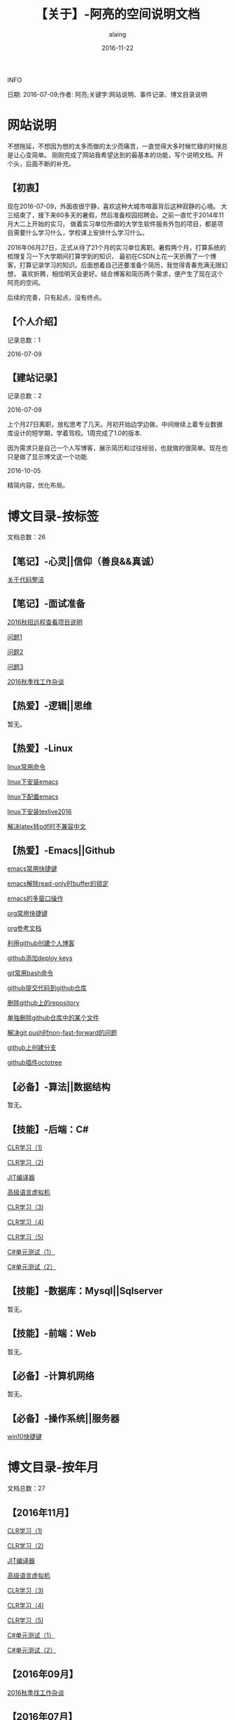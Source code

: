 #+title:【关于】-阿亮的空间说明文档
#+author:alaing
#+date:2016-11-22
**** INFO
日期: 2016-07-09;作者: 阿亮;关键字:网站说明、事件记录、博文目录说明

* 网站说明
不想拖延，不想因为想的太多而做的太少而痛苦，一直觉得大多时候忙碌的时候总是让心变简单。
刚刚完成了网站我希望达到的最基本的功能，写个说明文档。开个头，后面不断的补充。
** 【初衷】
现在2016-07-09，外面夜很宁静，喜欢这种大城市喧嚣背后这种寂静的心境。
大三结束了，接下来60多天的暑假，然后准备校园招聘会。之前一直忙于2014年11月大二上开始的实习，
做着实习单位所谓的大学生软件服务外包的项目，都是项目需要什么学习什么，学校课上安排什么学习什么。

2016年06月27日，正式从待了21个月的实习单位离职。暑假两个月，打算系统的梳理复习一下大学期间打算学到的知识，
最初在CSDN上花一天折腾了一个博客，打算记录学习的知识。后面想着自己还要准备个简历，我觉得青春充满无限幻想，
喜欢折腾，相信明天会更好。结合博客和简历两个需求，便产生了现在这个阿亮的空间。

后续的完善，只有起点，没有终点。
** 【个人介绍】
记录总数：1
**** 2016-07-09
** 【建站记录】
记录总数：2
**** 2016-07-09
上个月27日离职，放松思考了几天。月初开始边学边做，中间继续上着专业数据库设计的短学期，学着驾校。1周完成了1.0的版本.

因为需求只是自己一个人写博客，展示简历和过往经验，也就做的很简单。现在也只是做了显示博文这一个功能.
**** 2016-10-05
精简内容，优化布局。
* 博文目录-按标签
文档总数：26
** 【笔记】-心灵||信仰（善良&&真诚）
**** [[file:http://www.anbgsl1110-dms-aliang.space/anbgsl1110.github.io/diary/201607/1.html][关于代码整洁]]
** 【笔记】-面试准备
**** [[file:http://www.anbgsl1110-dms-aliang.space/anbgsl1110.github.io/diary/201607/22.html][2016秋招远程查看项目说明]]
**** [[file:http://www.anbgsl1110-dms-aliang.space/anbgsl1110.github.io/diary/201607/23.html][问题1]]
**** [[file:http://www.anbgsl1110-dms-aliang.space/anbgsl1110.github.io/diary/201607/24.html][问题2]]
**** [[file:http://www.anbgsl1110-dms-aliang.space/anbgsl1110.github.io/diary/201607/25.html][问题3]]
**** [[file:http://www.anbgsl1110-dms-aliang.space/anbgsl1110.github.io/diary/201609/1.html][2016秋季找工作杂谈]]
** 【热爱】-逻辑||思维
暂无。
** 【热爱】-Linux
**** [[file:http://www.anbgsl1110-dms-aliang.space/anbgsl1110.github.io/diary/201607/3.html][linux常用命令]]
**** [[file:http://www.anbgsl1110-dms-aliang.space/anbgsl1110.github.io/diary/201607/4.html][linux下安装emacs]]
**** [[file:http://www.anbgsl1110-dms-aliang.space/anbgsl1110.github.io/diary/201607/5.html][linux下配置emacs]]
**** [[file:http://www.anbgsl1110-dms-aliang.space/anbgsl1110.github.io/diary/201607/11.html][linux下安装texlive2016]]
**** [[file:http://www.anbgsl1110-dms-aliang.space/anbgsl1110.github.io/diary/201607/12.html][解决latex转pdf时不兼容中文]]
** 【热爱】-Emacs||Github
**** [[file:http://www.anbgsl1110-dms-aliang.space/anbgsl1110.github.io/diary/201607/6.html][emacs常用快捷键]]
**** [[file:http://www.anbgsl1110-dms-aliang.space/anbgsl1110.github.io/diary/201607/7.html][emacs解除read-only时buffer的锁定]]
**** [[file:http://www.anbgsl1110-dms-aliang.space/anbgsl1110.github.io/diary/201607/8.html][emacs的多窗口操作]]
**** [[file:http://www.anbgsl1110-dms-aliang.space/anbgsl1110.github.io/diary/201607/9.html][org常用快捷键]]
**** [[file:http://www.anbgsl1110-dms-aliang.space/anbgsl1110.github.io/diary/201607/10.html][org参考文档]]
**** [[file:http://www.anbgsl1110-dms-aliang.space/anbgsl1110.github.io/diary/201607/13.html][利用github创建个人博客]]
**** [[file:http://www.anbgsl1110-dms-aliang.space/anbgsl1110.github.io/diary/201607/14.html][github添加deploy keys]]
**** [[file:http://www.anbgsl1110-dms-aliang.space/anbgsl1110.github.io/diary/201607/15.html][git常用bash命令]]
**** [[file:http://www.anbgsl1110-dms-aliang.space/anbgsl1110.github.io/diary/201607/16.html][github提交代码到github仓库]]
**** [[file:http://www.anbgsl1110-dms-aliang.space/anbgsl1110.github.io/diary/201607/17.html][删除github上的repository]]
**** [[file:http://www.anbgsl1110-dms-aliang.space/anbgsl1110.github.io/diary/201607/18.html][单独删除github仓库中的某个文件]]
**** [[file:http://www.anbgsl1110-dms-aliang.space/anbgsl1110.github.io/diary/201607/19.html][解决git push时non-fast-forward的问题]]
**** [[file:http://www.anbgsl1110-dms-aliang.space/anbgsl1110.github.io/diary/201607/20.html][github上创建分支]]
**** [[file:http://www.anbgsl1110-dms-aliang.space/anbgsl1110.github.io/diary/201607/21.html][github插件octotree]]
** 【必备】-算法||数据结构
暂无。
** 【技能】-后端：C#
****  [[file:http://www.anbgsl1110-dms-aliang.space/anbgsl1110.github.io/diary/201611/d1104-20161108.html][CLR学习（1)]]
****  [[file:http://www.anbgsl1110-dms-aliang.space/anbgsl1110.github.io/diary/201611/d1103-20161108.html][CLR学习（2)]]
****  [[file:http://www.anbgsl1110-dms-aliang.space/anbgsl1110.github.io/diary/201611/d1102-20161108.html][JIT编译器]]
****  [[file:http://www.anbgsl1110-dms-aliang.space/anbgsl1110.github.io/diary/201611/d1101-20161108.html][高级语言虚拟机]]
****  [[file:http://www.anbgsl1110-dms-aliang.space/anbgsl1110.github.io/diary/201611/d1100-20161109.html][CLR学习（3)]]
****  [[file:http://www.anbgsl1110-dms-aliang.space/anbgsl1110.github.io/diary/201611/d1099-20161115.html][CLR学习（4)]]
****  [[file:http://www.anbgsl1110-dms-aliang.space/anbgsl1110.github.io/diary/201611/d1098-20161115.html][CLR学习（5)]]
****  [[file:http://www.anbgsl1110-dms-aliang.space/anbgsl1110.github.io/diary/201611/d1097-20161118.html][C#单元测试（1）]]
****  [[file:http://www.anbgsl1110-dms-aliang.space/anbgsl1110.github.io/diary/201611/d1096-20161118.html][C#单元测试（2）]]
** 【技能】-数据库：Mysql||Sqlserver
暂无。
** 【技能】-前端：Web
暂无。
** 【必备】-计算机网络
暂无。
** 【必备】-操作系统||服务器
**** [[file:http://www.anbgsl1110-dms-aliang.space/anbgsl1110.github.io/diary/201607/2.html][win10快捷键]]
* 博文目录-按年月
文档总数：27
** 【2016年11月】
****  [[file:http://www.anbgsl1110-dms-aliang.space/anbgsl1110.github.io/diary/201611/d1104-20161108.html][CLR学习（1)]]
****  [[file:http://www.anbgsl1110-dms-aliang.space/anbgsl1110.github.io/diary/201611/d1103-20161108.html][CLR学习（2)]]
****  [[file:http://www.anbgsl1110-dms-aliang.space/anbgsl1110.github.io/diary/201611/d1102-20161108.html][JIT编译器]]
****  [[file:http://www.anbgsl1110-dms-aliang.space/anbgsl1110.github.io/diary/201611/d1101-20161108.html][高级语言虚拟机]]
****  [[file:http://www.anbgsl1110-dms-aliang.space/anbgsl1110.github.io/diary/201611/d1100-20161109.html][CLR学习（3)]]
****  [[file:http://www.anbgsl1110-dms-aliang.space/anbgsl1110.github.io/diary/201611/d1099-20161115.html][CLR学习（4)]]
****  [[file:http://www.anbgsl1110-dms-aliang.space/anbgsl1110.github.io/diary/201611/d1098-20161115.html][CLR学习（5)]]
****  [[file:http://www.anbgsl1110-dms-aliang.space/anbgsl1110.github.io/diary/201611/d1097-20161118.html][C#单元测试（1）]]
****  [[file:http://www.anbgsl1110-dms-aliang.space/anbgsl1110.github.io/diary/201611/d1096-20161118.html][C#单元测试（2）]]
** 【2016年09月】
**** [[file:http://www.anbgsl1110-dms-aliang.space/anbgsl1110.github.io/diary/201609/1.html][2016秋季找工作杂谈]]
** 【2016年07月】
**** [[file:http://www.anbgsl1110-dms-aliang.space/anbgsl1110.github.io/diary/201607/1.html][关于代码整洁]]
**** [[file:http://www.anbgsl1110-dms-aliang.space/anbgsl1110.github.io/diary/201607/2.html][win10快捷键]]
**** [[file:http://www.anbgsl1110-dms-aliang.space/anbgsl1110.github.io/diary/201607/3.html][linux常用命令]]
**** [[file:http://www.anbgsl1110-dms-aliang.space/anbgsl1110.github.io/diary/201607/4.html][linux下安装emacs]]
**** [[file:http://www.anbgsl1110-dms-aliang.space/anbgsl1110.github.io/diary/201607/5.html][linux下配置emacs]]
**** [[file:http://www.anbgsl1110-dms-aliang.space/anbgsl1110.github.io/diary/201607/6.html][emacs常用快捷键]]
**** [[file:http://www.anbgsl1110-dms-aliang.space/anbgsl1110.github.io/diary/201607/7.html][emacs解除read-only时buffer的锁定]]
**** [[file:http://www.anbgsl1110-dms-aliang.space/anbgsl1110.github.io/diary/201607/8.html][emacs的多窗口操作]]
**** [[file:http://www.anbgsl1110-dms-aliang.space/anbgsl1110.github.io/diary/201607/9.html][org常用快捷键]]
**** [[file:http://www.anbgsl1110-dms-aliang.space/anbgsl1110.github.io/diary/201607/10.html][org参考文档]]
**** [[file:http://www.anbgsl1110-dms-aliang.space/anbgsl1110.github.io/diary/201607/11.html][linux下安装texlive2016]]
**** [[file:http://www.anbgsl1110-dms-aliang.space/anbgsl1110.github.io/diary/201607/12.html][解决latex转pdf时不兼容中文]]
**** [[file:http://www.anbgsl1110-dms-aliang.space/anbgsl1110.github.io/diary/201607/13.html][利用github创建个人博客]]
**** [[file:http://www.anbgsl1110-dms-aliang.space/anbgsl1110.github.io/diary/201607/14.html][github添加deploy keys]]
**** [[file:http://www.anbgsl1110-dms-aliang.space/anbgsl1110.github.io/diary/201607/15.html][git常用bash命令]]
**** [[file:http://www.anbgsl1110-dms-aliang.space/anbgsl1110.github.io/diary/201607/16.html][github提交代码到github仓库]]
**** [[file:http://www.anbgsl1110-dms-aliang.space/anbgsl1110.github.io/diary/201607/17.html][删除github上的repository]]
**** [[file:http://www.anbgsl1110-dms-aliang.space/anbgsl1110.github.io/diary/201607/18.html][单独删除github仓库中的某个文件]]
**** [[file:http://www.anbgsl1110-dms-aliang.space/anbgsl1110.github.io/diary/201607/19.html][解决git push时non-fast-forward的问题]]
**** [[file:http://www.anbgsl1110-dms-aliang.space/anbgsl1110.github.io/diary/201607/20.html][github上创建分支]]
**** [[file:http://www.anbgsl1110-dms-aliang.space/anbgsl1110.github.io/diary/201607/21.html][github插件octotree]]
**** [[file:http://www.anbgsl1110-dms-aliang.space/anbgsl1110.github.io/diary/201607/22.html][2016秋招远程查看项目说明]]
**** [[file:http://www.anbgsl1110-dms-aliang.space/anbgsl1110.github.io/diary/201607/23.html][问题1]]
**** [[file:http://www.anbgsl1110-dms-aliang.space/anbgsl1110.github.io/diary/201607/24.html][问题2]]
**** [[file:http://www.anbgsl1110-dms-aliang.space/anbgsl1110.github.io/diary/201607/25.html][问题3]]
* 事件记录
** 【版本记录】
记录总数：2
**** V1.0---2016-07-09
完成基本的功能。。
**** V2.0---2016-10-05
改变布局和风格。。
** 【架构记录】
记录总数：1
***** A1.0---2016-07-09
**** 【其他记录】
暂无其他事件记录。

* 感谢
* 链接
